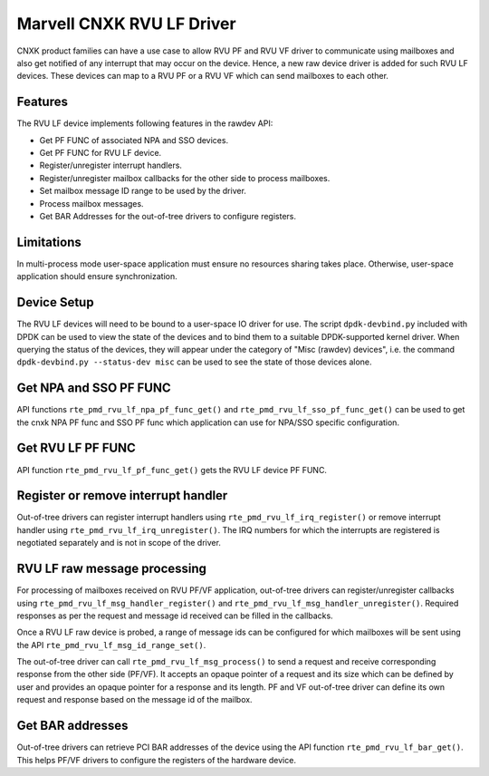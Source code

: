 .. SPDX-License-Identifier: BSD-3-Clause
   Copyright(c) 2024 Marvell.

Marvell CNXK RVU LF Driver
==========================

CNXK product families can have a use case to allow RVU PF and RVU VF
driver to communicate using mailboxes
and also get notified of any interrupt that may occur on the device.
Hence, a new raw device driver is added for such RVU LF devices.
These devices can map to a RVU PF or a RVU VF
which can send mailboxes to each other.

Features
--------

The RVU LF device implements following features in the rawdev API:

- Get PF FUNC of associated NPA and SSO devices.
- Get PF FUNC for RVU LF device.
- Register/unregister interrupt handlers.
- Register/unregister mailbox callbacks for the other side to process mailboxes.
- Set mailbox message ID range to be used by the driver.
- Process mailbox messages.
- Get BAR Addresses for the out-of-tree drivers to configure registers.

Limitations
-----------

In multi-process mode user-space application must ensure
no resources sharing takes place.
Otherwise, user-space application should ensure synchronization.

Device Setup
------------

The RVU LF devices will need to be bound to a user-space IO driver for use.
The script ``dpdk-devbind.py`` included with DPDK can be used
to view the state of the devices
and to bind them to a suitable DPDK-supported kernel driver.
When querying the status of the devices,
they will appear under the category of "Misc (rawdev) devices",
i.e. the command ``dpdk-devbind.py --status-dev misc``
can be used to see the state of those devices alone.

Get NPA and SSO PF FUNC
-----------------------

API functions ``rte_pmd_rvu_lf_npa_pf_func_get()`` and ``rte_pmd_rvu_lf_sso_pf_func_get()``
can be used to get the cnxk NPA PF func and SSO PF func
which application can use for NPA/SSO specific configuration.

Get RVU LF PF FUNC
------------------

API function ``rte_pmd_rvu_lf_pf_func_get()`` gets the RVU LF device PF FUNC.

Register or remove interrupt handler
------------------------------------

Out-of-tree drivers can register interrupt handlers using ``rte_pmd_rvu_lf_irq_register()``
or remove interrupt handler using ``rte_pmd_rvu_lf_irq_unregister()``.
The IRQ numbers for which the interrupts are registered
is negotiated separately and is not in scope of the driver.

RVU LF raw message processing
-----------------------------

For processing of mailboxes received on RVU PF/VF application,
out-of-tree drivers can register/unregister callbacks
using ``rte_pmd_rvu_lf_msg_handler_register()``
and ``rte_pmd_rvu_lf_msg_handler_unregister()``.
Required responses as per the request and message id received
can be filled in the callbacks.

Once a RVU LF raw device is probed, a range of message ids can be configured
for which mailboxes will be sent using the API ``rte_pmd_rvu_lf_msg_id_range_set()``.

The out-of-tree driver can call ``rte_pmd_rvu_lf_msg_process()`` to send a request
and receive corresponding response from the other side (PF/VF).
It accepts an opaque pointer of a request and its size which can be defined by user
and provides an opaque pointer for a response and its length.
PF and VF out-of-tree driver can define its own request and response
based on the message id of the mailbox.

Get BAR addresses
-----------------

Out-of-tree drivers can retrieve PCI BAR addresses of the device
using the API function ``rte_pmd_rvu_lf_bar_get()``.
This helps PF/VF drivers to configure the registers of the hardware device.
